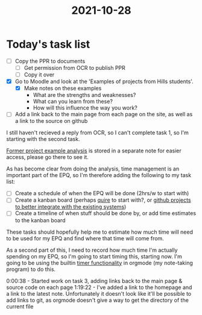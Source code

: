 :PROPERTIES:
:ID:       8d39261e-e994-45ef-a06e-8a72dea32fff
:END:
#+title: 2021-10-28 
* Today's task list
- [ ] Copy the PPR to documents
  - [ ] Get permission from OCR to publish PPR
  - [ ] Copy it over
- [X] Go to Moodle and look at the 'Examples of projects from Hills students'.
  - [X] Make notes on these examples
    - What are the strengths and weaknesses?
    - What can you learn from these?
    - How will this influence the way you work?
- [ ] Add a link back to the main page from each page on the site, as well as a link to the source on github

I still haven't recieved a reply from OCR, so I can't complete task 1, so I'm starting with the second task.

[[id:1bb811a3-54ac-43e5-a2d6-6463efa56211][Former project example analysis]] is stored in a separate note for easier access, please go there to see it.

As has become clear from doing the analysis, time management is an important part of the EPQ, so I'm therefore adding the following to my task list:
- [ ] Create a schedule of when the EPQ will be done (2hrs/w to start with)
- [ ] Create a kanban board (perhaps [[https://quire.io][quire]] to start with?, or [[https://github.com/Minion3665/EPQ/projects][github projects to better integrate with the existing systems]])
- [ ] Create a timeline of when stuff should be done by, or add time estimates to the kanban board

These tasks should hopefully help me to estimate how much time will need to be used for my EPQ and find where that time will come from.

As a second part of this, I need to record how much time I'm actually spending on my EPQ, so I'm going to start timing this, starting now. I'm going to be using the builtin [[https://orgmode.org/manual/Timers.html][timer functionality]] in orgmode (my note-taking program) to do this.

0:00:38 - Started work on task 3, adding links back to the main page & source code on each page
1:19:22 - I've added a link to the homepage and a link to the latest note. Unfortunately it doesn't look like it'll be possible to add links to git, as orgmode doesn't give a way to get the directory of the current file
